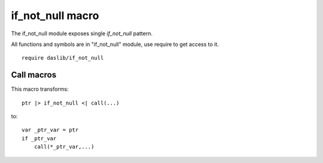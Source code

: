 
.. _stdlib_if_not_null:

=================
if_not_null macro
=================

The if_not_null module exposes single `if_not_null` pattern.

All functions and symbols are in "if_not_null" module, use require to get access to it. ::

    require daslib/if_not_null



+++++++++++
Call macros
+++++++++++

.. _call-macro-if_not_null-if_not_null:

.. das:attribute:: if_not_null

This macro transforms::

    ptr |> if_not_null <| call(...)

to::

    var _ptr_var = ptr
    if _ptr_var
        call(*_ptr_var,...)



